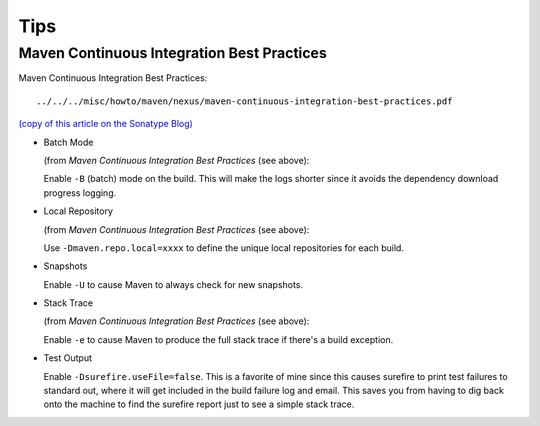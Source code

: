 Tips
****

Maven Continuous Integration Best Practices
===========================================

Maven Continuous Integration Best Practices:

::

  ../../../misc/howto/maven/nexus/maven-continuous-integration-best-practices.pdf

`(copy of this article on the Sonatype Blog)`_

- Batch Mode

  (from *Maven Continuous Integration Best Practices* (see above):

  Enable ``-B`` (batch) mode on the build.  This will make the logs shorter
  since it avoids the dependency download progress logging.

- Local Repository

  (from *Maven Continuous Integration Best Practices* (see above):

  Use ``-Dmaven.repo.local=xxxx`` to define the unique local repositories for
  each build.

- Snapshots

  Enable ``-U`` to cause Maven to always check for new snapshots.

- Stack Trace

  (from *Maven Continuous Integration Best Practices* (see above):

  Enable ``-e`` to cause Maven to produce the full stack trace if there's a
  build exception.

- Test Output

  Enable ``-Dsurefire.useFile=false``.  This is a favorite of mine since this
  causes surefire to print test failures to standard out, where it will get
  included in the build failure log and email.  This saves you from having to
  dig back onto the machine to find the surefire report just to see a simple
  stack trace.


.. _`(copy of this article on the Sonatype Blog)`: http://blogs.sonatype.com/people/2009/01/maven-continuous-integration-best-practices/

